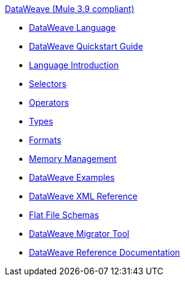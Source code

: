 .xref:index.adoc[DataWeave (Mule 3.9 compliant)]
* xref:dataweave.adoc[DataWeave Language]
* xref:dataweave-quickstart.adoc[DataWeave Quickstart Guide]
* xref:dataweave-language-introduction.adoc[Language Introduction]
* xref:dataweave-selectors.adoc[Selectors]
* xref:dataweave-operators.adoc[Operators]
* xref:dataweave-types.adoc[Types]
* xref:dataweave-formats.adoc[Formats]
* xref:dataweave-memory-management.adoc[Memory Management]
* xref:dataweave-examples.adoc[DataWeave Examples]
* xref:dataweave-xml-reference.adoc[DataWeave XML Reference]
* xref:dataweave-flat-file-schemas.adoc[Flat File Schemas]
* xref:dataweave-migrator.adoc[DataWeave Migrator Tool]
* xref:dataweave-reference-documentation.adoc[DataWeave Reference Documentation]
